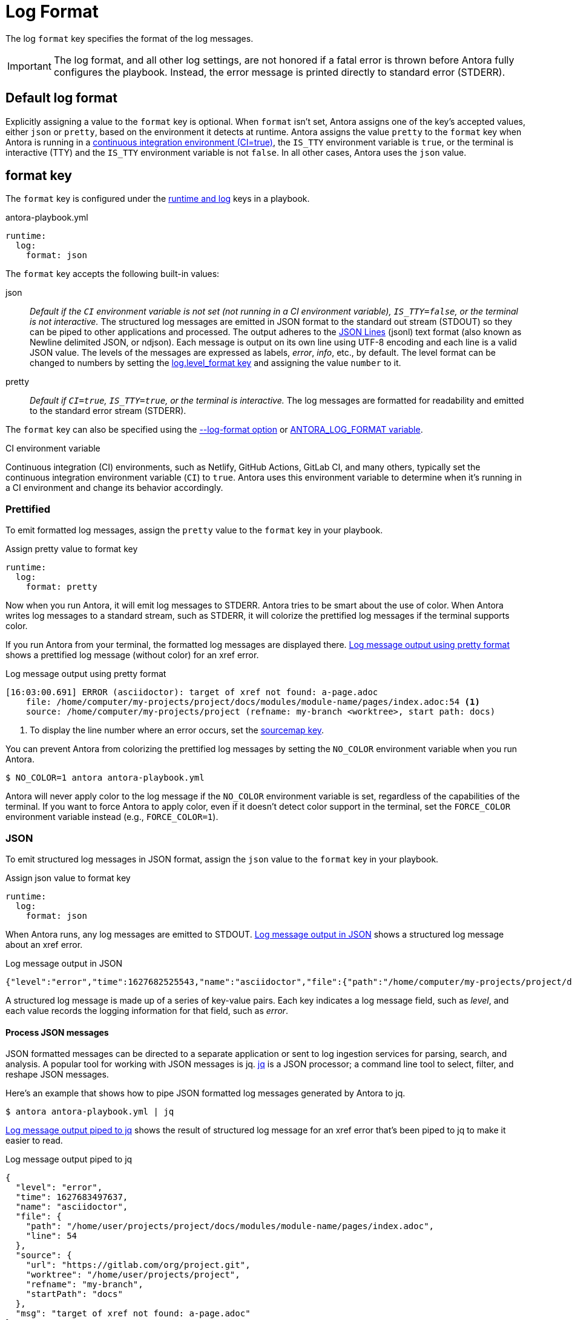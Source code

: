 = Log Format

The log `format` key specifies the format of the log messages.

IMPORTANT: The log format, and all other log settings, are not honored if a fatal error is thrown before Antora fully configures the playbook.
Instead, the error message is printed directly to standard error (STDERR).

[#default]
== Default log format

Explicitly assigning a value to the `format` key is optional.
When `format` isn't set, Antora assigns one of the key's accepted values, either `json` or `pretty`, based on the environment it detects at runtime.
Antora assigns the value `pretty` to the `format` key when Antora is running in a <<ci,continuous integration environment (CI=true)>>, the `IS_TTY` environment variable is `true`, or the terminal is interactive (TTY) and the `IS_TTY` environment variable is not `false`.
In all other cases, Antora uses the `json` value.

[#format-key]
== format key

The `format` key is configured under the xref:configure-runtime.adoc[runtime and log] keys in a playbook.

.antora-playbook.yml
[,yaml]
----
runtime:
  log:
    format: json
----

The `format` key accepts the following built-in values:

json:: _Default if the `CI` environment variable is not set (not running in a CI environment variable), `IS_TTY=false`, or the terminal is not interactive._
The structured log messages are emitted in JSON format to the standard out stream (STDOUT) so they can be piped to other applications and processed.
The output adheres to the https://jsonlines.org[JSON Lines] (jsonl) text format (also known as Newline delimited JSON, or ndjson).
Each message is output on its own line using UTF-8 encoding and each line is a valid JSON value.
The levels of the messages are expressed as labels, _error_, _info_, etc., by default.
The level format can be changed to numbers by setting the <<level-format-key,log.level_format key>> and assigning the value `number` to it.

pretty:: _Default if `CI=true`, `IS_TTY=true`, or the terminal is interactive._
The log messages are formatted for readability and emitted to the standard error stream (STDERR).

The `format` key can also be specified using the <<format-option,--log-format option>> or xref:playbook:environment-variables.adoc#log-format[ANTORA_LOG_FORMAT variable].

.CI environment variable
[#ci]
****
Continuous integration (CI) environments, such as Netlify, GitHub Actions, GitLab CI, and many others, typically set the continuous integration environment variable (`CI`) to `true`.
Antora uses this environment variable to determine when it's running in a CI environment and change its behavior accordingly.
****

[#pretty]
=== Prettified

To emit formatted log messages, assign the `pretty` value to the `format` key in your playbook.

.Assign pretty value to format key
[#ex-pretty,yaml]
----
runtime:
  log:
    format: pretty
----

Now when you run Antora, it will emit log messages to STDERR.
Antora tries to be smart about the use of color.
When Antora writes log messages to a standard stream, such as STDERR, it will colorize the prettified log messages if the terminal supports color.

If you run Antora from your terminal, the formatted log messages are displayed there.
<<result-pretty>> shows a prettified log message (without color) for an xref error.

.Log message output using pretty format
[listing#result-pretty]
----
[16:03:00.691] ERROR (asciidoctor): target of xref not found: a-page.adoc
    file: /home/computer/my-projects/project/docs/modules/module-name/pages/index.adoc:54 <.>
    source: /home/computer/my-projects/project (refname: my-branch <worktree>, start path: docs)
----
<.> To display the line number where an error occurs, set the xref:asciidoc-sourcemap.adoc[sourcemap key].

You can prevent Antora from colorizing the prettified log messages by setting the `NO_COLOR` environment variable when you run Antora.

 $ NO_COLOR=1 antora antora-playbook.yml

Antora will never apply color to the log message if the `NO_COLOR` environment variable is set, regardless of the capabilities of the terminal.
If you want to force Antora to apply color, even if it doesn't detect color support in the terminal, set the `FORCE_COLOR` environment variable instead (e.g., `FORCE_COLOR=1`).

[#json]
=== JSON

To emit structured log messages in JSON format, assign the `json` value to the `format` key in your playbook.

.Assign json value to format key
[#ex-json,yaml]
----
runtime:
  log:
    format: json
----

When Antora runs, any log messages are emitted to STDOUT.
<<result-json>> shows a structured log message about an xref error.

.Log message output in JSON
[#result-json,json]
----
{"level":"error","time":1627682525543,"name":"asciidoctor","file":{"path":"/home/computer/my-projects/project/docs/modules/module-name/pages/index.adoc","line":54},"source":{"url":"https://gitlab.com/org/project.git","worktree":"/home/computer/my-projects/project","refname":"my-branch","startPath":"docs"},"msg":"target of xref not found: a-page.adoc"}
----

A structured log message is made up of a series of key-value pairs.
Each key indicates a log message field, such as _level_, and each value records the logging information for that field, such as _error_.

==== Process JSON messages

JSON formatted messages can be directed to a separate application or sent to log ingestion services for parsing, search, and analysis.
A popular tool for working with JSON messages is jq.
https://stedolan.github.io/jq[jq] is a JSON processor; a command line tool to select, filter, and reshape JSON messages.

Here's an example that shows how to pipe JSON formatted log messages generated by Antora to jq.

 $ antora antora-playbook.yml | jq

<<result-jq>> shows the result of structured log message for an xref error that's been piped to jq to make it easier to read.

.Log message output piped to jq
[#result-jq,json]
----
{
  "level": "error",
  "time": 1627683497637,
  "name": "asciidoctor",
  "file": {
    "path": "/home/user/projects/project/docs/modules/module-name/pages/index.adoc",
    "line": 54
  },
  "source": {
    "url": "https://gitlab.com/org/project.git",
    "worktree": "/home/user/projects/project",
    "refname": "my-branch",
    "startPath": "docs"
  },
  "msg": "target of xref not found: a-page.adoc"
}
----

You can also use jq to filter messages.
For example, if you only want to see xref errors from Asciidoctor, ignoring all other errors, you can add a select filter to the jq command.

 $ antora --log-level=error antora-playbook.yml | \
   jq 'select(.name == "asciidoctor" and (.msg | contains(" not found:")))'

If you're only building part of your site, and you want to filter out warnings to "`offsite`" pages, you can add an ignore filter to the jq command.

 $ antora antora-playbook.yml | \
   jq 'select(.msg | contains(" not found: missing-component-name:") | not)'

You can pipe to jq multiple times to select or ignore additional messages.
See the reference documentation for the https://stedolan.github.io/jq/manual/#select%28boolean_expression%29[select] function to learn more about how to use it.

If you want the result set from jq to be displayed in prettified format, you can pipe that result to `pino-pretty`.
Since `pino-pretty` is a dependency of Antora, you can invoke it using `npx`.

 $ antora antora-playbook.yml | jq -cM | npx pino-pretty

The `-c` option tells jq to keep the output in JSON lines format and the `-M` option turns off color in the data passed to `pino-pretty`.
The prettified messages aren't quite as pretty as the output Antora produces, though it is possible to customize pino-pretty to achieve a similar result.

[#format-option]
== Log format option

You don't have to modify the playbook file directly to set the `format` key.
You can use the `--log-format` option from the xref:cli:options.adoc#log-format[CLI].

 $ antora --log-format=json antora-playbook.yml

The `--log-format` option overrides the value assigned to the `format` key or to the xref:playbook:environment-variables.adoc#log-format[ANTORA_LOG_FORMAT environment variable].

However, recall that if you pipe the output to another program, and the log format has not been specified, Antora will automatically switch to the JSON format.

[#level-format-key]
== level_format key

When the log format is JSON (`json`), each log level correlates to a label and a number.
The JSON format expresses a level as a label, such as _error_ or _info_, by default.
However, some tools require the level to be a number.
The format of the level can be configured with the `level_format` key.
The `level_format` key is configured under the xref:configure-runtime.adoc[runtime and log] keys in a playbook.

.Assign number value to level_format key
[#ex-number,yaml]
----
runtime:
  log:
    format: json
    level_format: number
----

The `level_format` key accepts the built-in values `label` and `number`.
The default value is `label`.
If the log format is `pretty`, the value assigned to the `level_format` key is ignored and levels are always expressed as labels.

[#level-format-option]
== Level format option

You don't have to modify the playbook file directly to set the `level_format` key.
You can use the `--log-level-format` option from the xref:cli:options.adoc#log-level-format[CLI].

 $ antora --log-format=json --log-level-format=number antora-playbook.yml

The `--log-level-format` option overrides the value assigned to the `level_format` key or to the xref:playbook:environment-variables.adoc#log-level-format[ANTORA_LOG_LEVEL_FORMAT environment variable].
